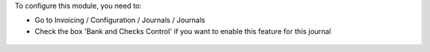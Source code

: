 To configure this module, you need to:

* Go to Invoicing / Configuration / Journals / Journals

* Check the box 'Bank and Checks Control' if you want to enable this feature
  for this journal
  
.. figure:: ../static/description/account_journal_bank_setting.png
   :width: 800 px
